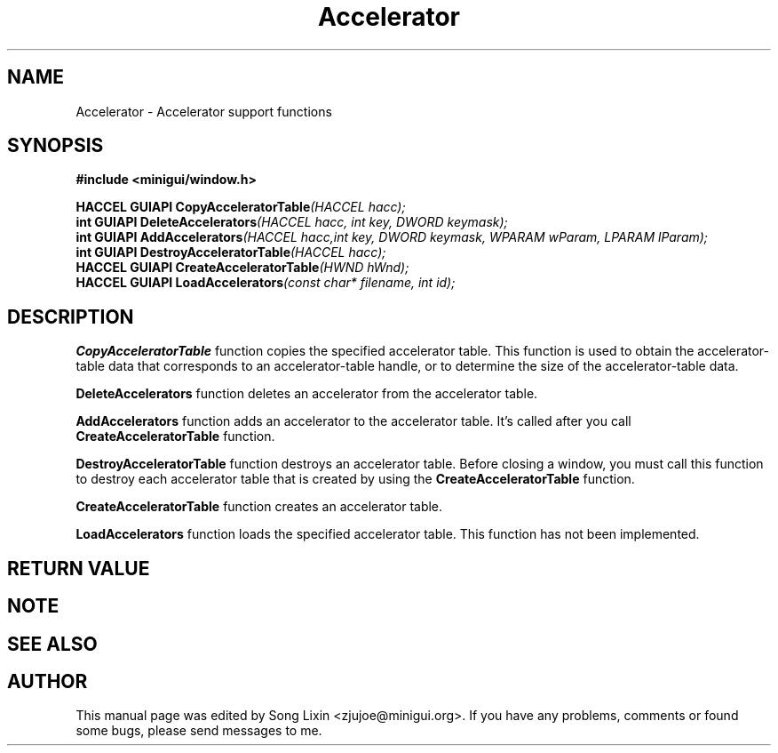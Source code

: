 .\" This manpage is Copyright (C) 2000 Wei Yongming
.\"                               2000 BluePoint Software
.\"
.\" Permission is granted to make and distribute verbatim copies of this
.\" manual provided the copyright notice and this permission notice are
.\" preserved on all copies.
.\"
.\" Permission is granted to copy and distribute modified versions of this
.\" manual under the conditions for verbatim copying, provided that the
.\" entire resulting derived work is distributed under the terms of a
.\" permission notice identical to this one.
.\"
.\" Since MiniGUI is constantly changing, this
.\" manual page may be incorrect or out-of-date. The author(s) assume no
.\" responsibility for errors or omissions, or for damages resulting from
.\" the use of the information contained herein.  The author(s) may not
.\" have taken the same level of care in the production of this manual,
.\" which is licensed free of charge, as they might when working
.\" professionally.
.\"
.\" Formatted or processed versions of this manual, if unaccompanied by
.\" the source, must acknowledge the copyright and authors of this work.
.\" Modified 2000/11/30 by Wei Yongming.

.TH "Accelerator" "3" "August 2000" "MiniGUI"

.SH "NAME"
Accelerator \- Accelerator support functions

.SH "SYNOPSIS"
.B #include <minigui/window.h>
.br

.PP
.BI "HACCEL GUIAPI CopyAcceleratorTable" "(HACCEL hacc);"
.br
.BI "int GUIAPI DeleteAccelerators" "(HACCEL hacc, int key, DWORD keymask);"
.br
.BI "int GUIAPI AddAccelerators" "(HACCEL hacc,int key, DWORD keymask, WPARAM wParam, LPARAM lParam);"
.br
.BI "int GUIAPI DestroyAcceleratorTable" "(HACCEL hacc);"
.br
.BI "HACCEL GUIAPI CreateAcceleratorTable" "(HWND hWnd);"
.br
.BI "HACCEL GUIAPI LoadAccelerators" "(const char* filename, int id);"
.SH "DESCRIPTION"
.PP
\fBCopyAcceleratorTable\fP function copies the specified accelerator table. This function is used to obtain the accelerator-table data that corresponds to an accelerator-table handle, or to determine the size of the accelerator-table data. 
.PP
\fBDeleteAccelerators\fP function deletes an accelerator from the accelerator table.
.PP
\fBAddAccelerators\fP function adds an accelerator to the accelerator table. It's called after you call \fBCreateAcceleratorTable\fP function.
.PP
\fBDestroyAcceleratorTable\fP function destroys an accelerator table. Before closing a window, you must call this function to destroy each accelerator table that is created by using the \fBCreateAcceleratorTable\fP function. 
.PP
\fBCreateAcceleratorTable\fP function creates an accelerator table. 
.PP
\fBLoadAccelerators\fP function loads the specified accelerator table. This function has not been implemented.
.SH "RETURN VALUE"
.PP

.SH "NOTE"
.PP

.SH "SEE ALSO"

.SH "AUTHOR"
.PP
This manual page was edited by Song Lixin <zjujoe@minigui.org>.
If you have any problems, comments or found some bugs, please send messages to me.
